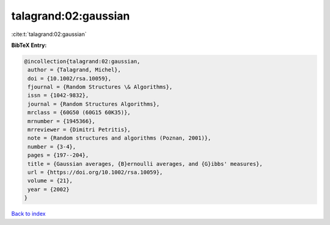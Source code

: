 talagrand:02:gaussian
=====================

:cite:t:`talagrand:02:gaussian`

**BibTeX Entry:**

.. code-block:: bibtex

   @incollection{talagrand:02:gaussian,
    author = {Talagrand, Michel},
    doi = {10.1002/rsa.10059},
    fjournal = {Random Structures \& Algorithms},
    issn = {1042-9832},
    journal = {Random Structures Algorithms},
    mrclass = {60G50 (60G15 60K35)},
    mrnumber = {1945366},
    mrreviewer = {Dimitri Petritis},
    note = {Random structures and algorithms (Poznan, 2001)},
    number = {3-4},
    pages = {197--204},
    title = {Gaussian averages, {B}ernoulli averages, and {G}ibbs' measures},
    url = {https://doi.org/10.1002/rsa.10059},
    volume = {21},
    year = {2002}
   }

`Back to index <../By-Cite-Keys.rst>`_
